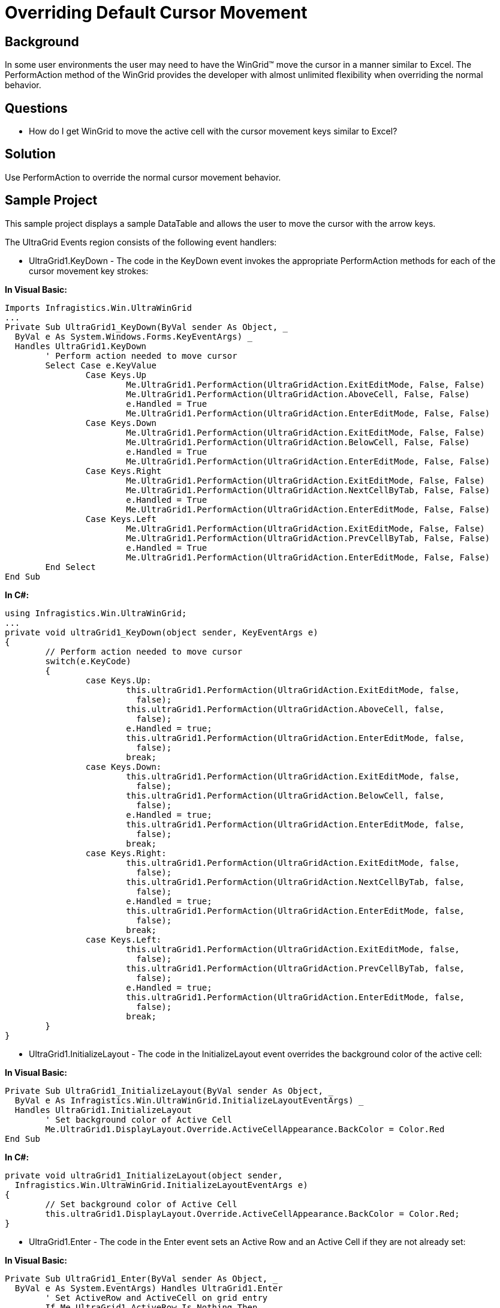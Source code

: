 ﻿////

|metadata|
{
    "name": "wingrid-overriding-default-cursor-movement",
    "controlName": ["WinGrid"],
    "tags": ["Grids","How Do I","Navigation"],
    "guid": "{493F2019-E7FA-419C-A5A3-3210E5762FD5}",  
    "buildFlags": [],
    "createdOn": "2005-11-07T00:00:00Z"
}
|metadata|
////

= Overriding Default Cursor Movement

== Background

In some user environments the user may need to have the WinGrid™ move the cursor in a manner similar to Excel. The PerformAction method of the WinGrid provides the developer with almost unlimited flexibility when overriding the normal behavior.

== Questions

* How do I get WinGrid to move the active cell with the cursor movement keys similar to Excel?

== Solution

Use PerformAction to override the normal cursor movement behavior.

== Sample Project

This sample project displays a sample DataTable and allows the user to move the cursor with the arrow keys.

The UltraGrid Events region consists of the following event handlers:

* UltraGrid1.KeyDown - The code in the KeyDown event invokes the appropriate PerformAction methods for each of the cursor movement key strokes:

*In Visual Basic:*

----
Imports Infragistics.Win.UltraWinGrid
...
Private Sub UltraGrid1_KeyDown(ByVal sender As Object, _
  ByVal e As System.Windows.Forms.KeyEventArgs) _
  Handles UltraGrid1.KeyDown
	' Perform action needed to move cursor
	Select Case e.KeyValue
		Case Keys.Up
			Me.UltraGrid1.PerformAction(UltraGridAction.ExitEditMode, False, False)
			Me.UltraGrid1.PerformAction(UltraGridAction.AboveCell, False, False)
			e.Handled = True
			Me.UltraGrid1.PerformAction(UltraGridAction.EnterEditMode, False, False)
		Case Keys.Down
			Me.UltraGrid1.PerformAction(UltraGridAction.ExitEditMode, False, False)
			Me.UltraGrid1.PerformAction(UltraGridAction.BelowCell, False, False)
			e.Handled = True
			Me.UltraGrid1.PerformAction(UltraGridAction.EnterEditMode, False, False)
		Case Keys.Right
			Me.UltraGrid1.PerformAction(UltraGridAction.ExitEditMode, False, False)
			Me.UltraGrid1.PerformAction(UltraGridAction.NextCellByTab, False, False)
			e.Handled = True
			Me.UltraGrid1.PerformAction(UltraGridAction.EnterEditMode, False, False)
		Case Keys.Left
			Me.UltraGrid1.PerformAction(UltraGridAction.ExitEditMode, False, False)
			Me.UltraGrid1.PerformAction(UltraGridAction.PrevCellByTab, False, False)
			e.Handled = True
			Me.UltraGrid1.PerformAction(UltraGridAction.EnterEditMode, False, False)
	End Select
End Sub
----

*In C#:*

----
using Infragistics.Win.UltraWinGrid;
...
private void ultraGrid1_KeyDown(object sender, KeyEventArgs e)
{
	// Perform action needed to move cursor
	switch(e.KeyCode)
	{
		case Keys.Up:
			this.ultraGrid1.PerformAction(UltraGridAction.ExitEditMode, false, 
			  false);
			this.ultraGrid1.PerformAction(UltraGridAction.AboveCell, false, 
			  false);
			e.Handled = true;
			this.ultraGrid1.PerformAction(UltraGridAction.EnterEditMode, false, 
			  false);
			break;
		case Keys.Down:
			this.ultraGrid1.PerformAction(UltraGridAction.ExitEditMode, false, 
			  false);
			this.ultraGrid1.PerformAction(UltraGridAction.BelowCell, false, 
			  false);
			e.Handled = true;
			this.ultraGrid1.PerformAction(UltraGridAction.EnterEditMode, false, 
			  false);
			break;
		case Keys.Right:
			this.ultraGrid1.PerformAction(UltraGridAction.ExitEditMode, false, 
			  false);
			this.ultraGrid1.PerformAction(UltraGridAction.NextCellByTab, false, 
			  false);
			e.Handled = true;
			this.ultraGrid1.PerformAction(UltraGridAction.EnterEditMode, false, 
			  false);
			break;
		case Keys.Left:
			this.ultraGrid1.PerformAction(UltraGridAction.ExitEditMode, false, 
			  false);
			this.ultraGrid1.PerformAction(UltraGridAction.PrevCellByTab, false, 
			  false);
			e.Handled = true;
			this.ultraGrid1.PerformAction(UltraGridAction.EnterEditMode, false, 
			  false);
			break;
	}
}
----

* UltraGrid1.InitializeLayout - The code in the InitializeLayout event overrides the background color of the active cell:

*In Visual Basic:*

----
Private Sub UltraGrid1_InitializeLayout(ByVal sender As Object, _
  ByVal e As Infragistics.Win.UltraWinGrid.InitializeLayoutEventArgs) _
  Handles UltraGrid1.InitializeLayout
	' Set background color of Active Cell
	Me.UltraGrid1.DisplayLayout.Override.ActiveCellAppearance.BackColor = Color.Red
End Sub
----

*In C#:*

----
private void ultraGrid1_InitializeLayout(object sender, 
  Infragistics.Win.UltraWinGrid.InitializeLayoutEventArgs e)
{
	// Set background color of Active Cell
	this.ultraGrid1.DisplayLayout.Override.ActiveCellAppearance.BackColor = Color.Red;
}
----

* UltraGrid1.Enter - The code in the Enter event sets an Active Row and an Active Cell if they are not already set:

*In Visual Basic:*

----
Private Sub UltraGrid1_Enter(ByVal sender As Object, _
  ByVal e As System.EventArgs) Handles UltraGrid1.Enter
	' Set ActiveRow and ActiveCell on grid entry
	If Me.UltraGrid1.ActiveRow Is Nothing Then
		Me.UltraGrid1.ActiveRow = Me.UltraGrid1.GetRow(ChildRow.First)
	End If
	If Me.UltraGrid1.ActiveCell Is Nothing Then
		Me.UltraGrid1.ActiveCell = Me.UltraGrid1.ActiveRow.Cells(2)
	End If
End Sub
----

*In C#:*

----
private void ultraGrid1_Enter(object sender, EventArgs e)
{
	// Set ActiveRow and ActiveCell on grid entry
	if(this.ultraGrid1.ActiveRow == null)
		this.ultraGrid1.ActiveRow = this.ultraGrid1.GetRow(ChildRow.First);
	if(this.ultraGrid1.ActiveCell == null)
		this.ultraGrid1.ActiveCell = this.ultraGrid1.ActiveRow.Cells[2];
}
----

== Review

This sample project shows how to use the PerformAction method of the WinGrid to simulate the cursor movement of Excel.